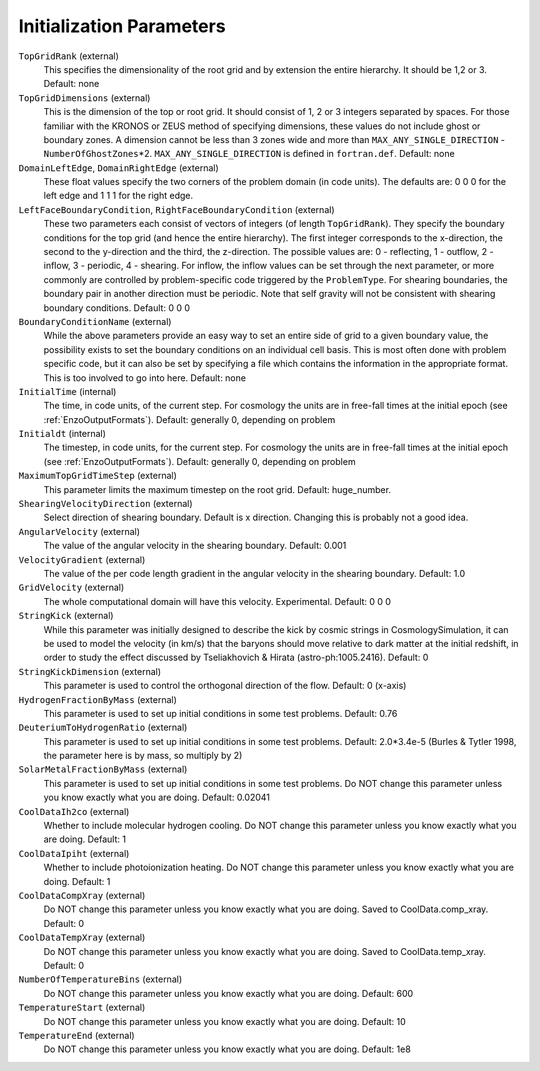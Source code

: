 Initialization Parameters
~~~~~~~~~~~~~~~~~~~~~~~~~

``TopGridRank`` (external)
    This specifies the dimensionality of the root grid and by extension
    the entire hierarchy. It should be 1,2 or 3. Default: none
``TopGridDimensions`` (external)
    This is the dimension of the top or root grid. It should consist of
    1, 2 or 3 integers separated by spaces. For those familiar with the
    KRONOS or ZEUS method of specifying dimensions, these values do not
    include ghost or boundary zones. A dimension cannot be less than 3
    zones wide and more than ``MAX_ANY_SINGLE_DIRECTION`` -
    ``NumberOfGhostZones``\*2. ``MAX_ANY_SINGLE_DIRECTION`` is defined in
    ``fortran.def``. Default: none
``DomainLeftEdge``, ``DomainRightEdge`` (external)
    These float values specify the two corners of the problem domain
    (in code units). The defaults are: 0 0 0 for the left edge and 1 1
    1 for the right edge.
``LeftFaceBoundaryCondition``, ``RightFaceBoundaryCondition`` (external)
    These two parameters each consist of vectors of integers (of length
    ``TopGridRank``). They specify the boundary conditions for the top grid
    (and hence the entire hierarchy). The first integer corresponds to
    the x-direction, the second to the y-direction and the third, the
    z-direction. The possible values are: 0 - reflecting, 1 - outflow,
    2 - inflow, 3 - periodic, 4 - shearing. For inflow, the inflow
    values can be set through the next parameter, or more commonly are
    controlled by problem-specific code triggered by the ``ProblemType``.
    For shearing boundaries, the boundary pair in another direction
    must be periodic. Note that self gravity will not be consistent
    with shearing boundary conditions. Default: 0 0 0
``BoundaryConditionName`` (external)
    While the above parameters provide an easy way to set an entire
    side of grid to a given boundary value, the possibility exists to
    set the boundary conditions on an individual cell basis. This is
    most often done with problem specific code, but it can also be set
    by specifying a file which contains the information in the
    appropriate format. This is too involved to go into here. Default:
    none
``InitialTime`` (internal)
    The time, in code units, of the current step. For cosmology the
    units are in free-fall times at the initial epoch (see :ref:`EnzoOutputFormats`). Default: generally 0, depending on problem
``Initialdt`` (internal)
    The timestep, in code units, for the current step. For cosmology
    the units are in free-fall times at the initial epoch (see :ref:`EnzoOutputFormats`). Default: generally 0, depending on problem
``MaximumTopGridTimeStep`` (external)
    This parameter limits the maximum timestep on the root grid.  Default: huge_number.
``ShearingVelocityDirection`` (external)
    Select direction of shearing boundary. Default is x direction. Changing this is probably not a good idea.
``AngularVelocity`` (external)
    The value of the angular velocity in the shearing boundary.
    Default: 0.001
``VelocityGradient`` (external)
    The value of the per code length gradient in the angular velocity
    in the shearing boundary. Default: 1.0
``GridVelocity`` (external)
    The whole computational domain will have this velocity.  Experimental.  Default: 0 0 0
``StringKick`` (external)
    While this parameter was initially designed to describe the kick by cosmic strings in CosmologySimulation, it can be used to model the velocity (in km/s) that the baryons should move relative to dark matter at the initial redshift, in order to study the effect discussed by Tseliakhovich & Hirata (astro-ph:1005.2416). Default: 0
``StringKickDimension`` (external)
    This parameter is used to control the orthogonal direction of the flow.  Default: 0 (x-axis)
``HydrogenFractionByMass`` (external)
    This parameter is used to set up initial conditions in some test problems.  Default: 0.76
``DeuteriumToHydrogenRatio`` (external)
    This parameter is used to set up initial conditions in some test problems.  Default: 2.0*3.4e-5 (Burles & Tytler 1998, the parameter here is by mass, so multiply by 2)
``SolarMetalFractionByMass`` (external)
    This parameter is used to set up initial conditions in some test problems. Do NOT change this parameter unless you know exactly what you are doing. Default: 0.02041
``CoolDataIh2co`` (external)
    Whether to include molecular hydrogen cooling.  Do NOT change this parameter unless you know exactly what you are doing.  Default: 1
``CoolDataIpiht`` (external)
    Whether to include photoionization heating.  Do NOT change this parameter unless you know exactly what you are doing.  Default: 1
``CoolDataCompXray`` (external)
    Do NOT change this parameter unless you know exactly what you are doing.  Saved to CoolData.comp_xray. Default: 0
``CoolDataTempXray`` (external)
    Do NOT change this parameter unless you know exactly what you are doing.  Saved to CoolData.temp_xray. Default: 0
``NumberOfTemperatureBins`` (external)
    Do NOT change this parameter unless you know exactly what you are doing. Default: 600
``TemperatureStart`` (external)
    Do NOT change this parameter unless you know exactly what you are doing. Default: 10
``TemperatureEnd`` (external)
    Do NOT change this parameter unless you know exactly what you are doing. Default: 1e8